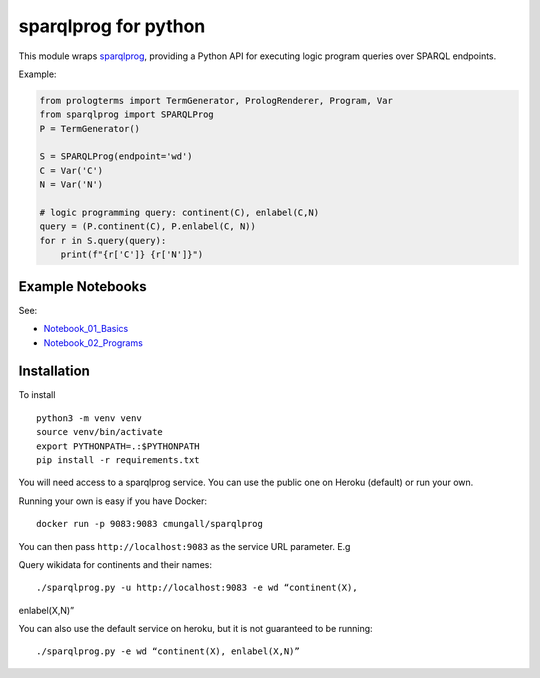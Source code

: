sparqlprog for python
=====================

This module wraps
`sparqlprog <https://github.com/cmungall/sparqlprog>`__, providing a
Python API for executing logic program queries over SPARQL endpoints.

Example:

.. code:: python

   from prologterms import TermGenerator, PrologRenderer, Program, Var
   from sparqlprog import SPARQLProg
   P = TermGenerator()

   S = SPARQLProg(endpoint='wd')
   C = Var('C')
   N = Var('N')

   # logic programming query: continent(C), enlabel(C,N)
   query = (P.continent(C), P.enlabel(C, N))
   for r in S.query(query):
       print(f"{r['C']} {r['N']}")

Example Notebooks
-----------------

See:

-  `Notebook_01_Basics <Notebook_01_Basics.ipynb>`__
-  `Notebook_02_Programs <Notebook_02_Programs.ipynb>`__

Installation
------------

To install

::

   python3 -m venv venv
   source venv/bin/activate
   export PYTHONPATH=.:$PYTHONPATH
   pip install -r requirements.txt 

You will need access to a sparqlprog service. You can use the public one
on Heroku (default) or run your own.

Running your own is easy if you have Docker:

::

   docker run -p 9083:9083 cmungall/sparqlprog

You can then pass ``http://localhost:9083`` as the service URL
parameter. E.g

Query wikidata for continents and their names:

::
   
    ./sparqlprog.py -u http://localhost:9083 -e wd “continent(X),
enlabel(X,N)”

You can also use the default service on heroku, but it is not guaranteed
to be running:

::
   
    ./sparqlprog.py -e wd “continent(X), enlabel(X,N)”

